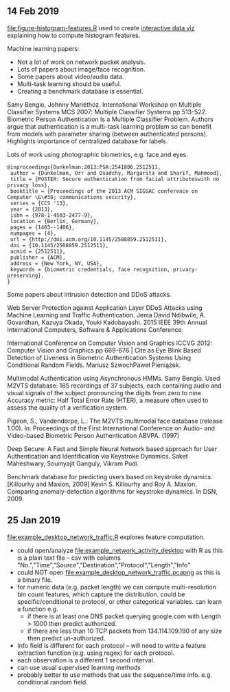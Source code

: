 ** 14 Feb 2019

[[file:figure-histogram-features.R]] used to create [[http://bl.ocks.org/tdhock/raw/13ecb5e01b36066e9bf4450686bc57eb/][interactive data viz]]
explaining how to compute histogram features.

Machine learning papers:

- Not a lot of work on network packet analysis.
- Lots of papers about image/face recognition.
- Some papers about video/audio data.
- Multi-task learning should be useful.
- Creating a benchmark database is essential.

Samy Bengio, Johnny Mariéthoz. International Workshop on Multiple
Classifier Systems MCS 2007: Multiple Classifier Systems pp
513-522. Biometric Person Authentication Is a Multiple Classifier
Problem. Authors argue that authentication is a multi-task learning
problem so can benefit from models with parameter sharing (between
authenticated persons). Highlights importance of centralized database
for labels.

Lots of work using photographic biometrics, e.g. face and eyes.

#+BEGIN_SRC 
@inproceedings{Dunkelman:2013:PSA:2541806.2512511,
 author = {Dunkelman, Orr and Osadchy, Margarita and Sharif, Mahmood},
 title = {POSTER: Secure authentication from facial attributeswith no privacy loss},
 booktitle = {Proceedings of the 2013 ACM SIGSAC conference on Computer \&\#38; communications security},
 series = {CCS '13},
 year = {2013},
 isbn = {978-1-4503-2477-9},
 location = {Berlin, Germany},
 pages = {1403--1406},
 numpages = {4},
 url = {http://doi.acm.org/10.1145/2508859.2512511},
 doi = {10.1145/2508859.2512511},
 acmid = {2512511},
 publisher = {ACM},
 address = {New York, NY, USA},
 keywords = {biometric credentials, face recognition, privacy-preserving},
} 
#+END_SRC

Some papers about intrusion detection and DDoS attacks. 

Web Server Protection against Application Layer DDoS Attacks using
Machine Learning and Traffic Authentication. Jema David Ndibwile,
A. Govardhan, Kazuya Okada, Youki Kadobayashi. 2015 IEEE 39th Annual
International Computers, Software & Applications Conference.

International Conference on Computer Vision and Graphics ICCVG 2012:
Computer Vision and Graphics pp 669-676 | Cite as Eye Blink Based
Detection of Liveness in Biometric Authentication Systems Using
Conditional Random Fields. Mariusz SzwochPaweł Pieniążek.

Multimodal Authentication using Asynchronous HMMs.  Samy Bengio. Used
M2VTS database: 185 recordings of 37 subjects, each containing audio
and visual signals of the subject pronouncing the digits from zero to
nine. Accuracy metric: Half Total Error Rate (HTER), a measure often
used to assess the quality of a verification system.

Pigeon, S., Vandendorpe, L.: The M2VTS multimodal face database
(release 1.00).  In: Proceedings of the First International Conference
on Audio- and Video-based Biometric Person Authentication
ABVPA. (1997)

Deep Secure: A Fast and Simple Neural Network based approach for User
Authentication and Identification via Keystroke Dynamics. Saket
Maheshwary, Soumyajit Ganguly, Vikram Pudi.

Benchmark database for predicting users based on keystroke
dynamics. [Killourhy and Maxion, 2009] Kevin S. Killourhy and Roy
A. Maxion. Comparing anomaly-detection algorithms for keystroke
dynamics. In DSN, 2009.


** 25 Jan 2019

[[file:example_desktop_network_traffic.R]] explores feature computation.
- could open/analyze [[file:example_network_activity_desktop]] with R as
  this is a plain text file -- csv with columns
  "No.","Time","Source","Destination","Protocol","Length","Info"
- could NOT open [[file:example_desktop_network_traffic.pcapng]] as this
  is a binary file.
- for numeric data (e.g. packet length) we can compute
  multi-resolution bin count features, which capture the
  distribution. could be specific/conditional to protocol, or other
  categorical variables. can learn a function e.g.
  - if there is at least one DNS packet querying google.com with Length >
    1000 then predict authorized.
  - if there are less than 10 TCP packets from 134.114.109.190 of any
    size then predict un-authorized.
- Info field is different for each protocol -- will need to write a
  feature extraction function (e.g. using regex) for each protocol.
- each observation is a different 1 second interval.
- can use usual supervised learning methods
- probably better to use methods that use the sequence/time
  info. e.g. conditional random field.


